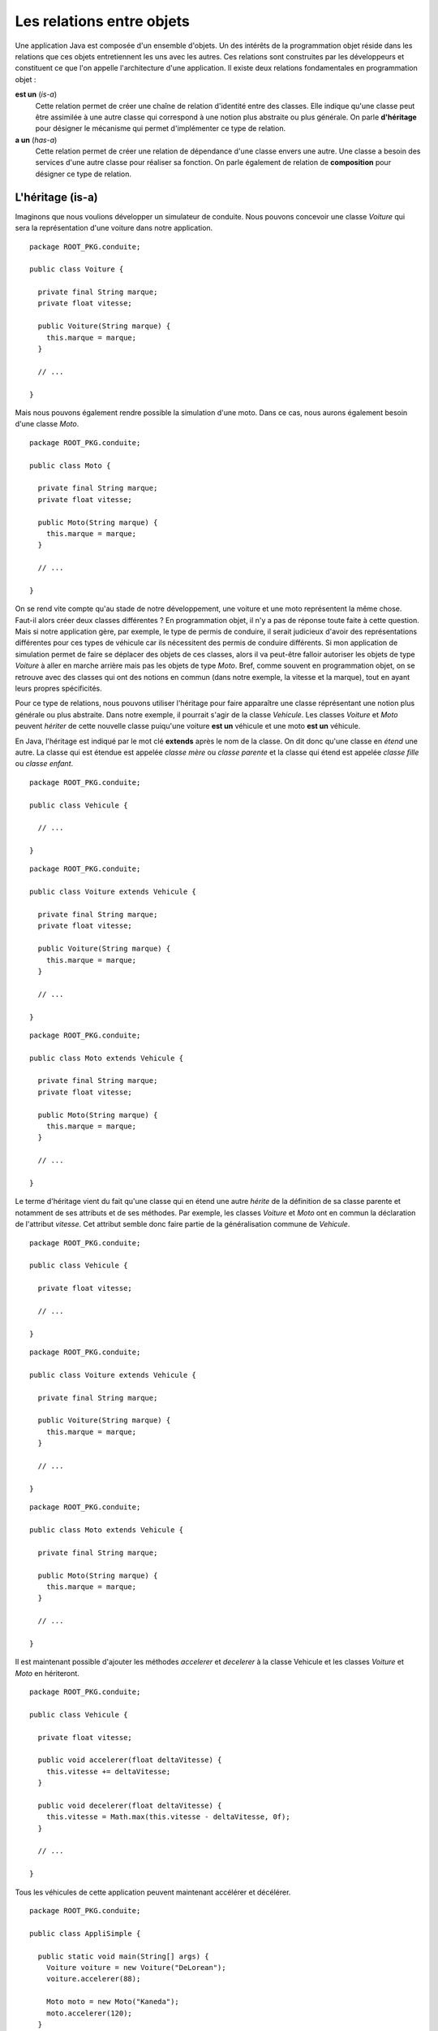 Les relations entre objets
##########################

Une application Java est composée d'un ensemble d'objets. Un des intérêts de la
programmation objet réside dans les relations que ces objets entretiennent les 
uns avec les autres. Ces relations sont construites par les développeurs et
constituent ce que l'on appelle l'architecture d'une application. Il existe
deux relations fondamentales en programmation objet :

**est un** (*is-a*)
  Cette relation permet de créer une chaîne de relation d'identité entre des
  classes. Elle indique qu'une classe peut être assimilée à une autre classe 
  qui correspond à une notion plus abstraite ou plus générale. 
  On parle **d'héritage** pour désigner le mécanisme qui permet d'implémenter ce type de relation.
  
**a un** (*has-a*)
  Cette relation permet de créer une relation de dépendance d'une classe envers
  une autre. Une classe a besoin des services d'une autre classe pour réaliser
  sa fonction. On parle également de relation de **composition** pour désigner
  ce type de relation.


L'héritage (is-a)
*****************

Imaginons que nous voulions développer un simulateur de conduite. Nous pouvons
concevoir une classe *Voiture* qui sera la représentation d'une voiture dans
notre application.

::

  package ROOT_PKG.conduite;
  
  public class Voiture {
  
    private final String marque;
    private float vitesse;
    
    public Voiture(String marque) {
      this.marque = marque;
    }
    
    // ...
    
  }
  

Mais nous pouvons également rendre possible la simulation d'une moto. Dans ce
cas, nous aurons également besoin d'une classe *Moto*.

::

  package ROOT_PKG.conduite;
  
  public class Moto {
  
    private final String marque;
    private float vitesse;
    
    public Moto(String marque) {
      this.marque = marque;
    }
    
    // ...
    
  }

On se rend vite compte qu'au stade de notre développement, une voiture et une
moto représentent la même chose. Faut-il alors créer deux classes
différentes ? En programmation objet, il n'y a pas de réponse toute faite à cette
question. Mais si notre application gère, par exemple, le type de permis de 
conduire, il serait judicieux d'avoir des représentations différentes pour ces 
types de véhicule car ils nécessitent des permis de conduire différents.
Si mon application de simulation permet de faire se déplacer des objets
de ces classes, alors il va peut-être falloir autoriser les objets de type
*Voiture* à aller en marche arrière mais pas les objets de type *Moto*. Bref,
comme souvent en programmation objet, on se retrouve avec des classes qui ont
des notions en commun (dans notre exemple, la vitesse et la marque), tout en ayant 
leurs propres spécificités.

Pour ce type de relations, nous pouvons utiliser l'héritage pour faire apparaître
une classe réprésentant une notion plus générale ou plus abstraite. Dans notre
exemple, il pourrait s'agir de la classe *Vehicule*. Les classes *Voiture* et
*Moto* peuvent *hériter* de cette nouvelle classe puiqu'une voiture **est un**
véhicule et une moto **est un** véhicule.

.. image:: images/heritage/heritage_vehicule.png

En Java, l'héritage est indiqué par le mot clé **extends** après le nom de la
classe. On dit donc qu'une classe en *étend* une autre. La classe qui est étendue
est appelée *classe mère* ou *classe parente* et la classe qui étend est appelée 
*classe fille* ou *classe enfant*.

::

  package ROOT_PKG.conduite;
  
  public class Vehicule {
  
    // ...
    
  }

::

  package ROOT_PKG.conduite;
  
  public class Voiture extends Vehicule {
  
    private final String marque;
    private float vitesse;
    
    public Voiture(String marque) {
      this.marque = marque;
    }
    
    // ...
    
  }

::

  package ROOT_PKG.conduite;
  
  public class Moto extends Vehicule {
  
    private final String marque;
    private float vitesse;
    
    public Moto(String marque) {
      this.marque = marque;
    }
    
    // ...
    
  }


Le terme d'héritage vient du fait qu'une classe qui en étend une autre *hérite*
de la définition de sa classe parente et notamment de ses attributs et de ses
méthodes. Par exemple, les classes *Voiture* et *Moto* ont en commun la déclaration
de l'attribut *vitesse*. Cet attribut semble donc faire partie de la généralisation 
commune de *Vehicule*.

.. image:: images/heritage/heritage_vehicule_attribut_vitesse.png


::

  package ROOT_PKG.conduite;
  
  public class Vehicule {
  
    private float vitesse;

    // ...
    
  }

::

  package ROOT_PKG.conduite;
  
  public class Voiture extends Vehicule {
  
    private final String marque;
    
    public Voiture(String marque) {
      this.marque = marque;
    }
    
    // ...
    
  }

::

  package ROOT_PKG.conduite;
  
  public class Moto extends Vehicule {
  
    private final String marque;
    
    public Moto(String marque) {
      this.marque = marque;
    }
    
    // ...
    
  }
  
Il est maintenant possible d'ajouter les méthodes *accelerer* et *decelerer* à 
la classe Vehicule et les classes *Voiture* et *Moto* en hériteront.

::

  package ROOT_PKG.conduite;
  
  public class Vehicule {
  
    private float vitesse;
    
    public void accelerer(float deltaVitesse) {
      this.vitesse += deltaVitesse;
    }

    public void decelerer(float deltaVitesse) {
      this.vitesse = Math.max(this.vitesse - deltaVitesse, 0f);
    }

    // ...
    
  }

Tous les véhicules de cette application peuvent maintenant accélérer et décélérer.

::

  package ROOT_PKG.conduite;

  public class AppliSimple {

    public static void main(String[] args) {
      Voiture voiture = new Voiture("DeLorean");
      voiture.accelerer(88);

      Moto moto = new Moto("Kaneda");
      moto.accelerer(120);
    }

  }
  

Héritage et constructeur
************************

Dans notre exemple précédent, l'attribut *marque* pourrait tout aussi bien être
mutualisé dans la classe *Vehicule*. Cependant, il va falloir tenir compte
des constructeurs de *Voiture* et *Moto* qui garantissent une initialisation 
de cet attribut à partir du paramètre.

En Java, nous avons vu qu'un constructeur peut appeler un autre constructeur
déclaré dans la même classe grâce au mot-clé *this*. De la même manière, un 
constructeur peut appeler un constructeur de sa classe parente grâce au mot-clé
**super**. Il doit respecter les mêmes contraintes :

* Un constructeur ne peut appeler qu'un constructeur.
* L'appel au constructeur doit être la première instruction du constructeur.

Il est donc possible de déclarer un constructeur dans la classe *Vehicule* et
d'appeler ce constructeur depuis les constructeurs de *Voiture* et *Moto*.

::

  package ROOT_PKG.conduite;
  
  public class Vehicule {

    private final String marque;
    private float vitesse;
    
    public Vehicule(String marque) {
      this.marque = marque;
    }
    
    public void accelerer(float deltaVitesse) {
      this.vitesse += deltaVitesse;
    }

    public void decelerer(float deltaVitesse) {
      this.vitesse = Math.max(this.vitesse - deltaVitesse, 0f);
    }

    // ...
    
  }


::

  package ROOT_PKG.conduite;
  
  public class Voiture extends Vehicule {
  
    public Voiture(String marque) {
      super(marque);
    }
    
    // ...
    
  }

::

  package ROOT_PKG.conduite;
  
  public class Moto extends Vehicule {
  
    public Moto(String marque) {
      super(marque);
    }
    
    // ...
    
  }


*Voiture* et *Moto* peuvent maintenant proposer leurs propres méthodes et attributs
tout en ayant en commun les mêmes méthodes et attributs que la classe *Vehicule*.

.. image:: images/heritage/heritage_vehicule_attribut_vitesse_marque.png

En java, si votre constructeur n'appelle aucun constructeur, alors le compilateur
génèrera une instruction d'appel au constructeur sans paramètre de la classe parente.

Si vous créez la classe suivante :

::

  package ROOT_PKG.simple.test
  
  public class MaClasse {
  
    public MaClasse() {
    }
  
  }

Le compilateur génèrera le bytecode correspondant au code suivant :

::

  package ROOT_PKG.simple.test
  
  public class MaClasse extends Object {
  
    public MaClasse() {
      super()
    }
  
  }


Si vous omettez d'appeler un constructeur, alors le compilateur part du principe
qu'il en existe un de disponible dans la classe parente et que ce constructeur 
ne prend pas de paramètre. Ainsi, Java garantit qu'un constructeur de la classe
parente est toujours appelé avant l'exécution du constructeur courant. Cela signifie
que, lors de la création d'un objet, on commence toujours par initialiser la
classe la plus haute dans la hiérarchie d'héritage.

Ce qui peut sembler surprenant dans l'exemple précédent est que la classe 
*MaClasse* ne déclare pas de classe parente mais que le compilateur va forcer 
un héritage.


Héritage simple : Object
************************

Java ne supporte pas l'héritage multiple. Soit le développeur déclare avec
le mot-clé **extends** une seule classe parente, soit le compilateur part
du principe que la classe hérite de la classe Object_. Toutes les classes
en Java ont une classe parente (hormis la classe Object_). L'arbre d'héritage
en Java ne possède qu'une seule classe racine : la classe Object_.

.. note ::

  C'est la classe Object_ qui déclare notamment les méthodes toString_ et equals_.
  Voilà pourquoi tous les objets Java peuvent avoir par défaut une représentation
  sous forme de chaîne de caractères et qu'ils peuvent être comparés aux autres.
  

Héritage et affectation
***********************

L'héritage introduit la notion de *substituabilité* entre la classe enfant et la 
classe parente. Une classe enfant a son propre type mais partage également le 
même type que sa classe parente.

Pour notre exemple, cela signifie que l'on peut affecter à une variable de type
*Vehicule*, une instance de *Voiture* ou une instance de *Moto* :

::

  Vehicule vehicule = null;
  vehicule = new Voiture("DeLorean");
  vehicule = new Moto("Kaneda");
  
Cette possibilité introduit une abstraction importante dans la programmation
objet. Si une partie d'un programme a besoin d'une instance de type *Vehicule*
pour s'exécuter, alors cela signifie qu'une instance de n'importe quelle classe
héritant directement ou indirectement de *Vehicule* peut être utilisée.

Lorsqu'on crée une classe par héritage, cela signifie qu'il faut faire attention
à ne pas altérer le comportement attendu par les utilisateurs de la classe parente.

.. note ::

  L'acronyme SOLID_ proposé par Robert Matin regroupe 5 principes importants
  de la programmation objet. La lettre L désigne le `Liskov substitution principle`_
  (principe de substitution de Liskov) qui décrit ce principe de substitution
  entre un type et son sous-type et les contraintes qui en découlent pour la
  conception objet.

Le principe de substituabilité est une application du transtypage (*casting*).
Comme pour les types primitifs, il est possible d'affecter une référence d'un
objet à une variable, attribut ou paramètre d'un type différent. Pour que cette
affectation soit possible il faut que les deux types fassent partie de la même 
hiérarchie d'héritage.

.. image:: images/heritage/heritage_downcasting_casting.png

Si le type d'arrivée correspond à un type parent, on parle *d'upcasting*
(transtypage vers le haut). Si le type d'arrivée correspond à un type enfant, 
on parle de *downcasting* (transtypage vers le bas).

À partir du moment où l'implémentation des classes respectent le 
`principe de substitution de Liskov`_, l'upcasting est une opération sûre en
programmation objet. Voilà pourquoi, il est possible d'affecter des instances
de type *Voiture* à des variables de type *Vehicule*.

.. note::

  Comme Java se base sur une hiérarchie à racine unique, toutes les classes
  héritent directement ou indirectement de Object_. Donc, toute instance peut 
  être affectée à une variable, un attribut ou un paramètre de type Object_.
  
  ::
  
    Object obj = null;
    obj = new Voiture("DeLorean");
    obj = "ceci est une chaine de caractère";
    obj = Integer.valueOf(1);


À l'inverse, le downcasting n'est pas une opération sûre en programmation objet.
Prenons l'exemple trivial suivant :

.. code-block:: java
  :emphasize-lines: 2

  Vehicule vehicule = new Voiture("DeLorean");
  Moto moto = vehicule; // ERREUR
  
La variable *vehicule* référence un objet de type Voiture, il n'est donc pas possible
d'affecter cet objet à une variable de type *Moto*. Pour cette raison, le
langage Java, n'autorise pas par défaut le downcasting : l'exemple ci-dessus
ne compilera pas. Il est cependant possible de forcer le transtypage en
utilisant la même syntaxe que pour les types primitifs.

.. code-block:: java
  :emphasize-lines: 3

  Vehicule vehicule = new Voiture("DeLorean");
  Voiture voiture = (Voiture) vehicule;
  Moto moto = (Moto) vehicule; // ERREUR
  
Le code précédent compile puisque le développeur déclare explicitement le downcasting.
Cependant, l'affectation à la ligne 3 est erronée puisque la variable *vehicule*
référence une instance de *Voiture* que l'on veut affecter à une variable de type
*Moto*. Pour les types primitifs, un transtypage invalide conduit à une possible
perte de données. Par contre, pour des objets, un transtypage invalide génère à
l'exécution une erreur de type java.lang.ClassCastException_.

Le mot-clé instanceof
*********************

Il est possible de découvrir à l'exécution si une variable, un attribut ou un
paramètre est d'un type attendu, cela permet de contrôler les opérations de
downcasting et d'éviter des erreurs d'exécution. Pour cela, le mot-clé **instanceof**
retourne **true** si l'opérande à gauche est d'un type compatible avec l'opérande
à droite.

.. info

  Si l'opérande à gauche vaut **null**, **instanceof** retourne **false** pour tout
  type utilisé comme opérande à droite.

.. code-block:: java
  :linenos:

  Vehicule vehicule = new Voiture("DeLorean");
  
  if (vehicule instanceof Voiture) {
    Voiture voiture = (Voiture) vehicule;
    // ...
  }

  if (vehicule instanceof Moto) {
    Moto moto = (Moto) vehicule;
    // ...
  }

Le code ci-dessus s'exécutera sans erreur. À la ligne 8, comme la variable
*vehicule* ne référence pas un objet compatible avec le type *Moto*, **instanceof**
retournera **false**, empêchant ainsi le bloc de s'exécuter. Une opération de
downcasting devrait toujours être contrôlée par une expression **instanceof** et
le programme devrait être capable de se comporter correctement si l'instruction
**instanceof** retourne **false**.

.. caution::

  Si le recours à **instanceof** permet de rendre les applications plus robustes,
  il n'en reste pas moins que les opérations de downcasting doivent rester
  l'exception dans un programme. Un recours systématique au downcasting est souvent
  le signe d'une mauvaise conception objet.

.. _portee_protected:

La portée protected
*******************

Précédemment, nous avons introduit la classe *Vehicule* et nous avons pu l'utiliser
pour mutualiser la déclaration des attributs *vitesse* et *marque*. Ces attributs
ont été déclarés comme *private*. Donc ils ne sont accessibles que depuis la
classe *Vehicule*. Même si la classe *Voiture* hérite des attributs et des 
méthodes de *Vehicule*, elles ne peut pas accéder aux attributs et aux méthodes
privés des classes parentes. Imaginons maintenant que nous souhaitons ajouter
la méthode *reculer*. Comme nous ne souhaitons pas fournir cette possibilité aux
objets de la classe *Moto*, nous voulons ajouter cette méthode uniquement à la
classe *Voiture*.

.. code-block:: java
  :emphasize-lines: 10

  package ROOT_PKG.conduite;
  
  public class Voiture extends Vehicule {
  
    public Voiture(String marque) {
      super(marque);
    }
    
    public void reculer(float vitesse) {
      this.vitesse = -vitesse;
    }

    // ...
    
  }
  
Le code précédent ne peut pas accéder à l'attribut *vitesse* déclaré dans la
classe parente car il a été déclaré avec une portée **private**.

En Java, il existe une quatrième portée : la portée **protected**. Les attributs
et les méthodes déclarés avec la portée **protected** sont accessibles par
les membres du même package et par les classes filles. Ainsi en modifiant
la déclaration de la classe *Vehicule* :

::

  package ROOT_PKG.conduite;
  
  public class Vehicule {

    private final String marque;
    protected float vitesse;
    
    public Vehicule(String marque) {
      this.marque = marque;
    }
    
    public void accelerer(float deltaVitesse) {
      this.vitesse += deltaVitesse;
    }

    public void decelerer(float deltaVitesse) {
      this.vitesse = Math.max(this.vitesse - deltaVitesse, 0f);
    }

    // ...
    
  }

La classe *Voiture* pourra compiler car elle a maintenant accès à l'attribut
*vitesse*.

Le tableau ci-dessous résume toutes les portées en Java en les triant de la moins
restrictive à la plus restrictive.

.. csv-table:: Les portées en Java
  :header: "type", "mot-clé", "Description"
  :widths: 1,1,3
  
  Publique, **public**, "Accessible depuis n'importe quel point de l'application"
  Protégée, **protected**, "Accessible uniquement depuis les classes du même package et les classes filles"
  Package, , "Accessible uniquement depuis les classes du même package"
  Privée, **private**, "Accessible uniquement dans la classe de déclaration et les classes internes"

La portée **protected** pose parfois un soucis de conception. En effet, on pourrait
considérer que les portées de type privé et package sont inutiles et que tous 
les attributs peuvent être déclarés avec la portée *protected*. Cependant,
en programmation objet, le `principe du ouvert/fermé`_ stipule qu'une classe devrait
être ouverte en extension mais fermée en modification. Cela signifie que par 
héritage, les développeurs doivent pouvoir étendre les fonctionnalités d'une 
classe en créant un sous-type mais ne doivent pas pouvoir modifier 
significativement le comportement de la classe parente. Empêcher une sous-classe
de modifier l'état d'un attribut en le déclarant **private** est une bonne
façon d'éviter aux développeurs d'une sous-classe de modifier involontairement
le comportement d'une classe.

Un règle simple consiste à systématiquement déclarer **private** les attributs
d'une classe sauf si une raison évidente nous suggère de déclarer la portée
**protected**.

.. note::

  Dans l'exemple précédent, la déclaration de l'attribut *vitesse* comme
  **protected** est peu satisfaisante car toutes les classes filles ont maintenant
  accès à cet attribut : cela n'est pas conforme au `principe du ouvert/fermé`_. 
  Nous verrons au :ref:`chapitre suivant <surcharge_et_signature>` qu'il existe une 
  solution qui évite de modifier la portée de cet attribut.

.. note::

  Le `principe du ouvert/fermé`_ (Open/close principle) représente le O dans
  l'acronyme SOLID_. Cet acronyme rassemble cinq notions fondamentales dans
  la conception objet.
 

Héritage des méthodes et attributs de classe
********************************************

Comme leur nom l'indique, les méthodes et les attributs de classe appartiennent
à une classe. Il est possible d'accéder à une méthode de classe par la classe 
dans laquelle la méthode a été déclarée ou par n'importe quelle classe qui en
hérite. Il en va de même pour les attributs de classe. Attention cependant,
si l'attribut de classe est modifiable, sa valeur est partagée par l'ensemble
des classes qui font partie de la hiérarchie d'héritage.

Un exemple classique est l'implémentation d'un compteur qui permet de savoir
combien d'instances ont été créées. Il suffit de créer un compteur comme
attribut de classe.

::

  package ROOT_PKG.conduite;

  public class Vehicule {
	
    private static int nbInstances = 0;

    private final String marque;
    private float vitesse;

    public Vehicule(String marque) {
      ++Vehicule.nbInstances;
      this.marque = marque;
    }

    public static int getNbInstances() {
      return nbInstances;
    }
    
    // ...
  }

Dans l'exemple précédent, nous avons ajouté l'attribut de classe *nbInstances*
et la méthode de classe *getNbInstances*. L'attribut de classe est un compteur
qui est incrémenté à chaque fois que le constructeur de *Vehicule* est appelé.


::

  Voiture voiture = new Voiture("DeLorean");

  Moto moto = new Moto("Kaneda");

  System.out.println(Vehicule.getNbInstances()); // 2
  System.out.println(Voiture.getNbInstances());  // 2
  System.out.println(Moto.getNbInstances());     // 2


Dans l'exemple ci-dessus, la création d'une instance de *Voiture* et d'une
instance de *Moto* incrémente le compteur *nbInstances*. L'appel à la méthode
*getNbInstances* retournera le chiffre 2 quelle que soit la classe utilisée
pour invoquer cette méthode. On voit ici, qu'il est parfois important, pour
des raisons de lisibilité, d'utiliser la classe dans laquelle la méthode a été 
déclarée pour l'invoquer. En effet, une lecture rapide du code, pourrait nous 
faire croire que l'appel à *Voiture.getNbInstances* retourne le nombre 
d'instances de type *Voiture* créées alors qu'il s'agit du nombre d'instances 
de type *Vehicule* (donc incluant les instances de *Moto*).


Héritage et final
*****************

En Java, il est possible de déclarer une classe **final**. Cela signifie
qu'il est impossible d'étendre cette classe.
Elle représente un élément terminal dans l'arborescence d'héritage.

::

  package ROOT_PKG.conduite;
  
  public final class Moto extends Vehicule {
  
    public Moto(String marque) {
      super(marque);
    }
    
    // ...
    
  }


Dans l'exemple ci-dessus, la classe *Moto* est déclarée **final**. Donc il
est maintenant impossible de déclarer une classe qui étende la classe *Moto*.

En raison de son impact très fort, la déclaration d'une classe comme **final**
est réservée à des cas très particuliers. Un exemple est la classe 
java.lang.String_. Cette classe est déclarée **final**. Il est donc impossible 
en Java de créer une classe qui hérite de java.lang.String_. Les développeurs de
l'API standard ont jugé qu'en raison de son importance, cette classe devait être
fermée en extension afin d'éviter toute modification de comportement par héritage.


La composition (has-a)
**********************

La composition est le type de relation le plus souvent utilisé en programmation
objet. Elle indique une dépendance entre deux classes. L'une a besoin des
services d'une autre pour réaliser sa fonction. La composition se fait en déclarant
des attributs dans la classe.

Dans notre application de simulation de conduite, si nous introduisons une
classe pour représenter des pneus.

.. image:: images/heritage/composition_vehicule_pneu.png

::

  package ROOT_PKG.conduite;

  public class Pneu {
	
    private float coefficientAdherence;

    // ..

  }


Alors, nous pouvons indiquer que les véhicules **ont des** pneus.

::

  package ROOT_PKG.conduite;

  public class Vehicule {

    private final String marque;
    protected float vitesse;
    protected Pneu[] pneus;

    public Vehicule(String marque) {
      this.marque = marque;
    }
    
    public Pneu[] getPneus() {
      return this.pneus;
    }

    // ...
    
  }

::

  package ROOT_PKG.conduite;

  public class Voiture extends Vehicule {

    public Voiture(String marque) {
      super(marque);
      this.pneus = new Pneu[] {new Pneu(), new Pneu(), new Pneu(), new Pneu()};
    }
    
    // ...

  }

::

  package ROOT_PKG.conduite;

  public class Moto extends Vehicule {

    public Moto(String marque) {
      super(marque);
      this.pneus = new Pneu[] {new Pneu(), new Pneu()};
    }

    // ...

  }
      

.. _Object: https://docs.oracle.com/javase/8/docs/api/java/lang/Object.html
.. _toString: https://docs.oracle.com/javase/8/docs/api/java/lang/Object.html#toString--
.. _equals: https://docs.oracle.com/javase/8/docs/api/java/lang/Object.html#equals-java.lang.Object-
.. _java.lang.String: https://docs.oracle.com/javase/8/docs/api/java/lang/String.html
.. _java.lang.ClassCastException: https://docs.oracle.com/javase/8/docs/api/java/lang/ClassCastException.html
.. _SOLID: https://fr.wikipedia.org/wiki/SOLID_(informatique)
.. _Liskov substitution principle: https://fr.wikipedia.org/wiki/Principe_de_substitution_de_Liskov
.. _principe de substitution de Liskov: https://fr.wikipedia.org/wiki/Principe_de_substitution_de_Liskov
.. _principe du ouvert/fermé: https://fr.wikipedia.org/wiki/Principe_ouvert/ferm%C3%A9

